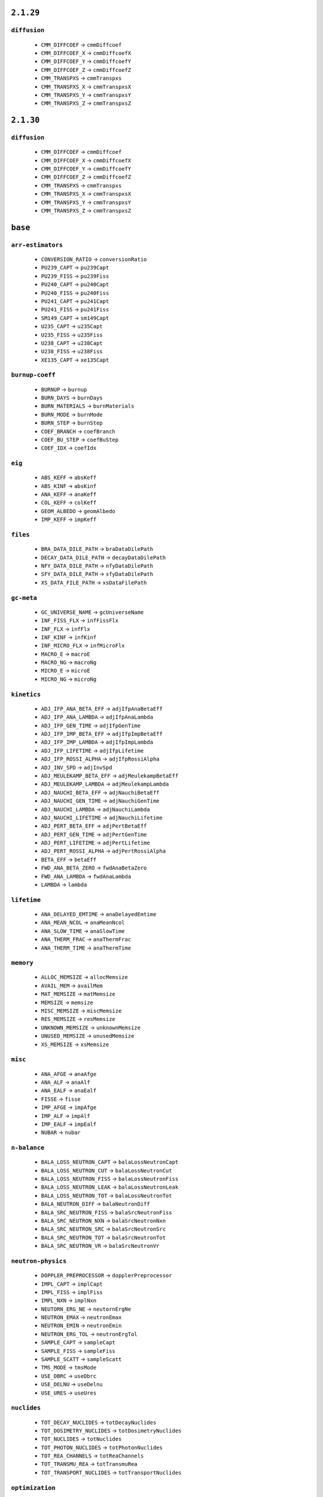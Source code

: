 .. _vars-2-1-29:

----------
``2.1.29``
----------

.. _diffusion-2-1-29:


``diffusion``
-------------


  * ``CMM_DIFFCOEF`` →  ``cmmDiffcoef``
  * ``CMM_DIFFCOEF_X`` →  ``cmmDiffcoefX``
  * ``CMM_DIFFCOEF_Y`` →  ``cmmDiffcoefY``
  * ``CMM_DIFFCOEF_Z`` →  ``cmmDiffcoefZ``
  * ``CMM_TRANSPXS`` →  ``cmmTranspxs``
  * ``CMM_TRANSPXS_X`` →  ``cmmTranspxsX``
  * ``CMM_TRANSPXS_Y`` →  ``cmmTranspxsY``
  * ``CMM_TRANSPXS_Z`` →  ``cmmTranspxsZ``

.. _vars-2-1-30:

----------
``2.1.30``
----------

.. _diffusion-2-1-30:


``diffusion``
-------------


  * ``CMM_DIFFCOEF`` →  ``cmmDiffcoef``
  * ``CMM_DIFFCOEF_X`` →  ``cmmDiffcoefX``
  * ``CMM_DIFFCOEF_Y`` →  ``cmmDiffcoefY``
  * ``CMM_DIFFCOEF_Z`` →  ``cmmDiffcoefZ``
  * ``CMM_TRANSPXS`` →  ``cmmTranspxs``
  * ``CMM_TRANSPXS_X`` →  ``cmmTranspxsX``
  * ``CMM_TRANSPXS_Y`` →  ``cmmTranspxsY``
  * ``CMM_TRANSPXS_Z`` →  ``cmmTranspxsZ``

.. _vars-base:

--------
``base``
--------

.. _arr-estimators-base:


``arr-estimators``
------------------


  * ``CONVERSION_RATIO`` →  ``conversionRatio``
  * ``PU239_CAPT`` →  ``pu239Capt``
  * ``PU239_FISS`` →  ``pu239Fiss``
  * ``PU240_CAPT`` →  ``pu240Capt``
  * ``PU240_FISS`` →  ``pu240Fiss``
  * ``PU241_CAPT`` →  ``pu241Capt``
  * ``PU241_FISS`` →  ``pu241Fiss``
  * ``SM149_CAPT`` →  ``sm149Capt``
  * ``U235_CAPT`` →  ``u235Capt``
  * ``U235_FISS`` →  ``u235Fiss``
  * ``U238_CAPT`` →  ``u238Capt``
  * ``U238_FISS`` →  ``u238Fiss``
  * ``XE135_CAPT`` →  ``xe135Capt``

.. _burnup-coeff-base:


``burnup-coeff``
----------------


  * ``BURNUP`` →  ``burnup``
  * ``BURN_DAYS`` →  ``burnDays``
  * ``BURN_MATERIALS`` →  ``burnMaterials``
  * ``BURN_MODE`` →  ``burnMode``
  * ``BURN_STEP`` →  ``burnStep``
  * ``COEF_BRANCH`` →  ``coefBranch``
  * ``COEF_BU_STEP`` →  ``coefBuStep``
  * ``COEF_IDX`` →  ``coefIdx``

.. _eig-base:


``eig``
-------


  * ``ABS_KEFF`` →  ``absKeff``
  * ``ABS_KINF`` →  ``absKinf``
  * ``ANA_KEFF`` →  ``anaKeff``
  * ``COL_KEFF`` →  ``colKeff``
  * ``GEOM_ALBEDO`` →  ``geomAlbedo``
  * ``IMP_KEFF`` →  ``impKeff``

.. _files-base:


``files``
---------


  * ``BRA_DATA_DILE_PATH`` →  ``braDataDilePath``
  * ``DECAY_DATA_DILE_PATH`` →  ``decayDataDilePath``
  * ``NFY_DATA_DILE_PATH`` →  ``nfyDataDilePath``
  * ``SFY_DATA_DILE_PATH`` →  ``sfyDataDilePath``
  * ``XS_DATA_FILE_PATH`` →  ``xsDataFilePath``

.. _gc-meta-base:


``gc-meta``
-----------


  * ``GC_UNIVERSE_NAME`` →  ``gcUniverseName``
  * ``INF_FISS_FLX`` →  ``infFissFlx``
  * ``INF_FLX`` →  ``infFlx``
  * ``INF_KINF`` →  ``infKinf``
  * ``INF_MICRO_FLX`` →  ``infMicroFlx``
  * ``MACRO_E`` →  ``macroE``
  * ``MACRO_NG`` →  ``macroNg``
  * ``MICRO_E`` →  ``microE``
  * ``MICRO_NG`` →  ``microNg``

.. _kinetics-base:


``kinetics``
------------


  * ``ADJ_IFP_ANA_BETA_EFF`` →  ``adjIfpAnaBetaEff``
  * ``ADJ_IFP_ANA_LAMBDA`` →  ``adjIfpAnaLambda``
  * ``ADJ_IFP_GEN_TIME`` →  ``adjIfpGenTime``
  * ``ADJ_IFP_IMP_BETA_EFF`` →  ``adjIfpImpBetaEff``
  * ``ADJ_IFP_IMP_LAMBDA`` →  ``adjIfpImpLambda``
  * ``ADJ_IFP_LIFETIME`` →  ``adjIfpLifetime``
  * ``ADJ_IFP_ROSSI_ALPHA`` →  ``adjIfpRossiAlpha``
  * ``ADJ_INV_SPD`` →  ``adjInvSpd``
  * ``ADJ_MEULEKAMP_BETA_EFF`` →  ``adjMeulekampBetaEff``
  * ``ADJ_MEULEKAMP_LAMBDA`` →  ``adjMeulekampLambda``
  * ``ADJ_NAUCHI_BETA_EFF`` →  ``adjNauchiBetaEff``
  * ``ADJ_NAUCHI_GEN_TIME`` →  ``adjNauchiGenTime``
  * ``ADJ_NAUCHI_LAMBDA`` →  ``adjNauchiLambda``
  * ``ADJ_NAUCHI_LIFETIME`` →  ``adjNauchiLifetime``
  * ``ADJ_PERT_BETA_EFF`` →  ``adjPertBetaEff``
  * ``ADJ_PERT_GEN_TIME`` →  ``adjPertGenTime``
  * ``ADJ_PERT_LIFETIME`` →  ``adjPertLifetime``
  * ``ADJ_PERT_ROSSI_ALPHA`` →  ``adjPertRossiAlpha``
  * ``BETA_EFF`` →  ``betaEff``
  * ``FWD_ANA_BETA_ZERO`` →  ``fwdAnaBetaZero``
  * ``FWD_ANA_LAMBDA`` →  ``fwdAnaLambda``
  * ``LAMBDA`` →  ``lambda``

.. _lifetime-base:


``lifetime``
------------


  * ``ANA_DELAYED_EMTIME`` →  ``anaDelayedEmtime``
  * ``ANA_MEAN_NCOL`` →  ``anaMeanNcol``
  * ``ANA_SLOW_TIME`` →  ``anaSlowTime``
  * ``ANA_THERM_FRAC`` →  ``anaThermFrac``
  * ``ANA_THERM_TIME`` →  ``anaThermTime``

.. _memory-base:


``memory``
----------


  * ``ALLOC_MEMSIZE`` →  ``allocMemsize``
  * ``AVAIL_MEM`` →  ``availMem``
  * ``MAT_MEMSIZE`` →  ``matMemsize``
  * ``MEMSIZE`` →  ``memsize``
  * ``MISC_MEMSIZE`` →  ``miscMemsize``
  * ``RES_MEMSIZE`` →  ``resMemsize``
  * ``UNKNOWN_MEMSIZE`` →  ``unknownMemsize``
  * ``UNUSED_MEMSIZE`` →  ``unusedMemsize``
  * ``XS_MEMSIZE`` →  ``xsMemsize``

.. _misc-base:


``misc``
--------


  * ``ANA_AFGE`` →  ``anaAfge``
  * ``ANA_ALF`` →  ``anaAlf``
  * ``ANA_EALF`` →  ``anaEalf``
  * ``FISSE`` →  ``fisse``
  * ``IMP_AFGE`` →  ``impAfge``
  * ``IMP_ALF`` →  ``impAlf``
  * ``IMP_EALF`` →  ``impEalf``
  * ``NUBAR`` →  ``nubar``

.. _n-balance-base:


``n-balance``
-------------


  * ``BALA_LOSS_NEUTRON_CAPT`` →  ``balaLossNeutronCapt``
  * ``BALA_LOSS_NEUTRON_CUT`` →  ``balaLossNeutronCut``
  * ``BALA_LOSS_NEUTRON_FISS`` →  ``balaLossNeutronFiss``
  * ``BALA_LOSS_NEUTRON_LEAK`` →  ``balaLossNeutronLeak``
  * ``BALA_LOSS_NEUTRON_TOT`` →  ``balaLossNeutronTot``
  * ``BALA_NEUTRON_DIFF`` →  ``balaNeutronDiff``
  * ``BALA_SRC_NEUTRON_FISS`` →  ``balaSrcNeutronFiss``
  * ``BALA_SRC_NEUTRON_NXN`` →  ``balaSrcNeutronNxn``
  * ``BALA_SRC_NEUTRON_SRC`` →  ``balaSrcNeutronSrc``
  * ``BALA_SRC_NEUTRON_TOT`` →  ``balaSrcNeutronTot``
  * ``BALA_SRC_NEUTRON_VR`` →  ``balaSrcNeutronVr``

.. _neutron-physics-base:


``neutron-physics``
-------------------


  * ``DOPPLER_PREPROCESSOR`` →  ``dopplerPreprocessor``
  * ``IMPL_CAPT`` →  ``implCapt``
  * ``IMPL_FISS`` →  ``implFiss``
  * ``IMPL_NXN`` →  ``implNxn``
  * ``NEUTORN_ERG_NE`` →  ``neutornErgNe``
  * ``NEUTRON_EMAX`` →  ``neutronEmax``
  * ``NEUTRON_EMIN`` →  ``neutronEmin``
  * ``NEUTRON_ERG_TOL`` →  ``neutronErgTol``
  * ``SAMPLE_CAPT`` →  ``sampleCapt``
  * ``SAMPLE_FISS`` →  ``sampleFiss``
  * ``SAMPLE_SCATT`` →  ``sampleScatt``
  * ``TMS_MODE`` →  ``tmsMode``
  * ``USE_DBRC`` →  ``useDbrc``
  * ``USE_DELNU`` →  ``useDelnu``
  * ``USE_URES`` →  ``useUres``

.. _nuclides-base:


``nuclides``
------------


  * ``TOT_DECAY_NUCLIDES`` →  ``totDecayNuclides``
  * ``TOT_DOSIMETRY_NUCLIDES`` →  ``totDosimetryNuclides``
  * ``TOT_NUCLIDES`` →  ``totNuclides``
  * ``TOT_PHOTON_NUCLIDES`` →  ``totPhotonNuclides``
  * ``TOT_REA_CHANNELS`` →  ``totReaChannels``
  * ``TOT_TRANSMU_REA`` →  ``totTransmuRea``
  * ``TOT_TRANSPORT_NUCLIDES`` →  ``totTransportNuclides``

.. _optimization-base:


``optimization``
----------------


  * ``MG_MAJORANT_MODE`` →  ``mgMajorantMode``
  * ``OPTIMIZATION_MODE`` →  ``optimizationMode``
  * ``RECONSTRUCT_MACROXS`` →  ``reconstructMacroxs``
  * ``RECONSTRUCT_MICROXS`` →  ``reconstructMicroxs``
  * ``SPECTRUM_COLLAPSE`` →  ``spectrumCollapse``

.. _parallel-base:


``parallel``
------------


  * ``MPI_REPRODUCIBILITY`` →  ``mpiReproducibility``
  * ``MPI_TASKS`` →  ``mpiTasks``
  * ``OMP_HISTORY_PROFILE`` →  ``ompHistoryProfile``
  * ``OMP_REPRODUCIBILITY`` →  ``ompReproducibility``
  * ``OMP_THREADS`` →  ``ompThreads``
  * ``SHARE_BUF_ARRAY`` →  ``shareBufArray``
  * ``SHARE_RES2_ARRAY`` →  ``shareRes2Array``

.. _parameters-base:


``parameters``
--------------


  * ``B1_BURNUP_CORRECTION`` →  ``b1BurnupCorrection``
  * ``B1_CALCULATION`` →  ``b1Calculation``
  * ``BATCH_INTERVAL`` →  ``batchInterval``
  * ``CYCLES`` →  ``cycles``
  * ``GROUP_CONSTANT_GENERATION`` →  ``groupConstantGeneration``
  * ``IMPLICIT_REACTION_RATES`` →  ``implicitReactionRates``
  * ``NEUTRON_TRANSPORT_MODE`` →  ``neutronTransportMode``
  * ``PHOTON_TRANSPORT_MODE`` →  ``photonTransportMode``
  * ``POP`` →  ``pop``
  * ``SEED`` →  ``seed``
  * ``SKIP`` →  ``skip``
  * ``SRC_NORM_MODE`` →  ``srcNormMode``
  * ``UFS_MODE`` →  ``ufsMode``
  * ``UFS_ORDER`` →  ``ufsOrder``

.. _rad-data-base:


``rad-data``
------------


  * ``ACTINIDE_ACTIVITY`` →  ``actinideActivity``
  * ``ACTINIDE_DECAY_HEAT`` →  ``actinideDecayHeat``
  * ``ACTINIDE_ING_TOX`` →  ``actinideIngTox``
  * ``ACTINIDE_INH_TOX`` →  ``actinideInhTox``
  * ``ALPHA_DECAY_SOURCE`` →  ``alphaDecaySource``
  * ``BETA_DECAY_SOURCE`` →  ``betaDecaySource``
  * ``CS134_ACTIVITY`` →  ``cs134Activity``
  * ``FISSION_PRODUCT_ACTIVITY`` →  ``fissionProductActivity``
  * ``FISSION_PRODUCT_DECAY_HEAT`` →  ``fissionProductDecayHeat``
  * ``FISSION_PRODUCT_ING_TOX`` →  ``fissionProductIngTox``
  * ``FISSION_PRODUCT_INH_TOX`` →  ``fissionProductInhTox``
  * ``INGENSTION_TOXICITY`` →  ``ingenstionToxicity``
  * ``INHALATION_TOXICITY`` →  ``inhalationToxicity``
  * ``NEUTRON_DECAY_SOURCE`` →  ``neutronDecaySource``
  * ``PHOTON_DECAY_SOURCE`` →  ``photonDecaySource``
  * ``SR90_ACTIVITY`` →  ``sr90Activity``
  * ``TE132_ACTIVITY`` →  ``te132Activity``
  * ``TOT_ACTIVITY`` →  ``totActivity``
  * ``TOT_DECAY_HEAT`` →  ``totDecayHeat``
  * ``TOT_SF_RATE`` →  ``totSfRate``

.. _sampling-base:


``sampling``
------------


  * ``AVG_REAL_COL`` →  ``avgRealCol``
  * ``AVG_SURF_CROSS`` →  ``avgSurfCross``
  * ``AVG_TRACKING_LOOPS`` →  ``avgTrackingLoops``
  * ``AVG_TRACKS`` →  ``avgTracks``
  * ``AVG_VIRT_COL`` →  ``avgVirtCol``
  * ``DT_EFF`` →  ``dtEff``
  * ``DT_FRAC`` →  ``dtFrac``
  * ``DT_THRESH`` →  ``dtThresh``
  * ``LOST_PARTICLES`` →  ``lostParticles``
  * ``MIN_MACROXS`` →  ``minMacroxs``
  * ``REA_SAMPLING_EFF`` →  ``reaSamplingEff``
  * ``REA_SAMPLING_FAIL`` →  ``reaSamplingFail``
  * ``ST_FRAC`` →  ``stFrac``
  * ``TOT_COL_EFF`` →  ``totColEff``

.. _stats-base:


``stats``
---------


  * ``CYCLE_IDX`` →  ``cycleIdx``
  * ``MEAN_POP_SIZE`` →  ``meanPopSize``
  * ``MEAN_POP_WGT`` →  ``meanPopWgt``
  * ``SIMULATION_COMPLETED`` →  ``simulationCompleted``
  * ``SOURCE_POPULATION`` →  ``sourcePopulation``

.. _times-base:


``times``
---------


  * ``BATEMAN_SOLUTION_TIME`` →  ``batemanSolutionTime``
  * ``BURNUP_CYCLE_TIME`` →  ``burnupCycleTime``
  * ``CPU_USAGE`` →  ``cpuUsage``
  * ``ESTIMATED_RUNNING_TIME`` →  ``estimatedRunningTime``
  * ``INIT_TIME`` →  ``initTime``
  * ``MPI_OVERHEAD_TIME`` →  ``mpiOverheadTime``
  * ``OMP_PARALLEL_FRAC`` →  ``ompParallelFrac``
  * ``PROCESS_TIME`` →  ``processTime``
  * ``RUNNING_TIME`` →  ``runningTime``
  * ``TOT_CPU_TIME`` →  ``totCpuTime``
  * ``TRANSPORT_CPU_USAGE`` →  ``transportCpuUsage``
  * ``TRANSPORT_CYCLE_TIME`` →  ``transportCycleTime``

.. _total-rr-base:


``total-rr``
------------


  * ``ALBEDO_LEAKRATE`` →  ``albedoLeakrate``
  * ``INI_BURN_FMASS`` →  ``iniBurnFmass``
  * ``INI_FMASS`` →  ``iniFmass``
  * ``TOT_ABSRATE`` →  ``totAbsrate``
  * ``TOT_BURN_FMASS`` →  ``totBurnFmass``
  * ``TOT_CAPTRATE`` →  ``totCaptrate``
  * ``TOT_CUTRATE`` →  ``totCutrate``
  * ``TOT_FISSRATE`` →  ``totFissrate``
  * ``TOT_FLUX`` →  ``totFlux``
  * ``TOT_FMASS`` →  ``totFmass``
  * ``TOT_GENRATE`` →  ``totGenrate``
  * ``TOT_LOSSRATE`` →  ``totLossrate``
  * ``TOT_PHOTON_PRODRATE`` →  ``totPhotonProdrate``
  * ``TOT_POWDENS`` →  ``totPowdens``
  * ``TOT_POWRER`` →  ``totPowrer``
  * ``TOT_RR`` →  ``totRr``
  * ``TOT_SRCRATE`` →  ``totSrcrate``

.. _ures-base:


``ures``
--------


  * ``URES_AVAIL`` →  ``uresAvail``
  * ``URES_DILU_CUT`` →  ``uresDiluCut``
  * ``URES_EMAX`` →  ``uresEmax``
  * ``URES_EMIN`` →  ``uresEmin``
  * ``URES_SEED`` →  ``uresSeed``

.. _versions-base:


``versions``
------------


  * ``COMPILE_DATE`` →  ``compileDate``
  * ``COMPLETE_DATE`` →  ``completeDate``
  * ``CONFIDENTIAL_DATA`` →  ``confidentialData``
  * ``CPU_MHZ`` →  ``cpuMhz``
  * ``CPU_TYPE`` →  ``cpuType``
  * ``DEBUG`` →  ``debug``
  * ``HOSTNAME`` →  ``hostname``
  * ``INPUT_FILE_NAME`` →  ``inputFileName``
  * ``START_DATE`` →  ``startDate``
  * ``TITLE`` →  ``title``
  * ``VERSION`` →  ``version``
  * ``WORKING_DIRECTORY`` →  ``workingDirectory``

.. _xs-base:


``xs``
------


  * ``ABS`` →  ``abs``
  * ``CAPT`` →  ``capt``
  * ``CHID`` →  ``chid``
  * ``CHIP`` →  ``chip``
  * ``CHIT`` →  ``chit``
  * ``DIFFCOEF`` →  ``diffcoef``
  * ``FISS`` →  ``fiss``
  * ``INVV`` →  ``invv``
  * ``KAPPA`` →  ``kappa``
  * ``NSF`` →  ``nsf``
  * ``NUBAR`` →  ``nubar``
  * ``RABSXS`` →  ``rabsxs``
  * ``REMXS`` →  ``remxs``
  * ``S0`` →  ``s0``
  * ``S1`` →  ``s1``
  * ``S2`` →  ``s2``
  * ``S3`` →  ``s3``
  * ``S4`` →  ``s4``
  * ``S5`` →  ``s5``
  * ``S6`` →  ``s6``
  * ``S7`` →  ``s7``
  * ``SCATT0`` →  ``scatt0``
  * ``SCATT1`` →  ``scatt1``
  * ``SCATT2`` →  ``scatt2``
  * ``SCATT3`` →  ``scatt3``
  * ``SCATT4`` →  ``scatt4``
  * ``SCATT5`` →  ``scatt5``
  * ``SCATT6`` →  ``scatt6``
  * ``SCATT7`` →  ``scatt7``
  * ``TOT`` →  ``tot``
  * ``TRANSPXS`` →  ``transpxs``

.. _xs-prod-base:


``xs-prod``
-----------


  * ``SCATT2`` →  ``scatt2``
  * ``SCATTP0`` →  ``scattp0``
  * ``SCATTP1`` →  ``scattp1``
  * ``SCATTP3`` →  ``scattp3``
  * ``SCATTP4`` →  ``scattp4``
  * ``SCATTP5`` →  ``scattp5``
  * ``SCATTP6`` →  ``scattp6``
  * ``SCATTP7`` →  ``scattp7``
  * ``SP0`` →  ``sp0``
  * ``SP1`` →  ``sp1``
  * ``SP2`` →  ``sp2``
  * ``SP3`` →  ``sp3``
  * ``SP4`` →  ``sp4``
  * ``SP5`` →  ``sp5``
  * ``SP6`` →  ``sp6``
  * ``SP7`` →  ``sp7``

.. _xs-yields-base:


``xs-yields``
-------------


  * ``I135_MICRO_ABS`` →  ``i135MicroAbs``
  * ``I135_YIELD`` →  ``i135Yield``
  * ``PM147_MICRO_ABS`` →  ``pm147MicroAbs``
  * ``PM147_YIELD`` →  ``pm147Yield``
  * ``PM148M_MICRO_ABS`` →  ``pm148mMicroAbs``
  * ``PM148M_YIELD`` →  ``pm148mYield``
  * ``PM148_MICRO_ABS`` →  ``pm148MicroAbs``
  * ``PM148_YIELD`` →  ``pm148Yield``
  * ``SM149_MICRO_ABS`` →  ``sm149MicroAbs``
  * ``SM149_YIELD`` →  ``sm149Yield``
  * ``XE135_MICRO_ABS`` →  ``xe135MicroAbs``
  * ``XE135_YIELD`` →  ``xe135Yield``


